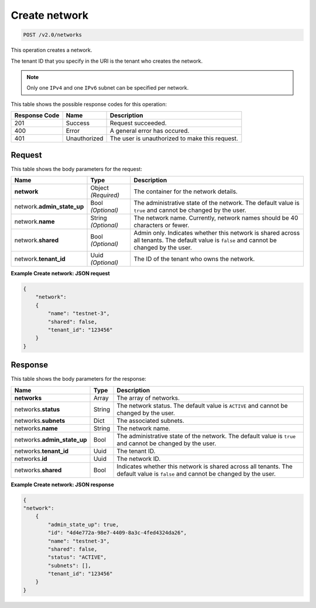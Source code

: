 
.. THIS OUTPUT IS GENERATED FROM THE WADL. DO NOT EDIT.

..  _post-create-network-v2.0-networks: 

Create network
^^^^^^^^^^^^^^^^^^^^^^^^^^^^^^^^^^^^^^^^^^^^^^^^^^^^^^^^^^^^^^^^^^^^^^^^^^^^^^^^

.. code::

    POST /v2.0/networks

This operation creates a network.

The tenant ID that you specify in the URI is the tenant who creates the network.

.. note::
   Only one ``IPv4`` and one ``IPv6`` subnet can be specified per network.
   
   



This table shows the possible response codes for this operation:


+--------------------------+-------------------------+-------------------------+
|Response Code             |Name                     |Description              |
+==========================+=========================+=========================+
|201                       |Success                  |Request succeeded.       |
+--------------------------+-------------------------+-------------------------+
|400                       |Error                    |A general error has      |
|                          |                         |occured.                 |
+--------------------------+-------------------------+-------------------------+
|401                       |Unauthorized             |The user is unauthorized |
|                          |                         |to make this request.    |
+--------------------------+-------------------------+-------------------------+


Request
""""""""""""""""








This table shows the body parameters for the request:

+--------------------------+-------------------------+-------------------------+
|Name                      |Type                     |Description              |
+==========================+=========================+=========================+
|**network**               |Object *(Required)*      |The container for the    |
|                          |                         |network details.         |
+--------------------------+-------------------------+-------------------------+
|network.\                 |Bool *(Optional)*        |The administrative state |
|**admin_state_up**        |                         |of the network. The      |
|                          |                         |default value is         |
|                          |                         |``true`` and cannot be   |
|                          |                         |changed by the user.     |
+--------------------------+-------------------------+-------------------------+
|network.\ **name**        |String *(Optional)*      |The network name.        |
|                          |                         |Currently, network names |
|                          |                         |should be 40 characters  |
|                          |                         |or fewer.                |
+--------------------------+-------------------------+-------------------------+
|network.\ **shared**      |Bool *(Optional)*        |Admin only. Indicates    |
|                          |                         |whether this network is  |
|                          |                         |shared across all        |
|                          |                         |tenants. The default     |
|                          |                         |value is ``false`` and   |
|                          |                         |cannot be changed by the |
|                          |                         |user.                    |
+--------------------------+-------------------------+-------------------------+
|network.\ **tenant_id**   |Uuid *(Optional)*        |The ID of the tenant who |
|                          |                         |owns the network.        |
+--------------------------+-------------------------+-------------------------+





**Example Create network: JSON request**


.. code::

   {
       "network": 
       {
           "name": "testnet-3",
           "shared": false,
           "tenant_id": "123456"
       }
   }





Response
""""""""""""""""





This table shows the body parameters for the response:

+--------------------------+-------------------------+-------------------------+
|Name                      |Type                     |Description              |
+==========================+=========================+=========================+
|**networks**              |Array                    |The array of networks.   |
+--------------------------+-------------------------+-------------------------+
|networks.\ **status**     |String                   |The network status. The  |
|                          |                         |default value is         |
|                          |                         |``ACTIVE`` and cannot be |
|                          |                         |changed by the user.     |
+--------------------------+-------------------------+-------------------------+
|networks.\ **subnets**    |Dict                     |The associated subnets.  |
|                          |                         |                         |
+--------------------------+-------------------------+-------------------------+
|networks.\ **name**       |String                   |The network name.        |
|                          |                         |                         |
+--------------------------+-------------------------+-------------------------+
|networks.\                |Bool                     |The administrative state |
|**admin_state_up**        |                         |of the network. The      |
|                          |                         |default value is         |
|                          |                         |``true`` and cannot be   |
|                          |                         |changed by the user.     |
+--------------------------+-------------------------+-------------------------+
|networks.\ **tenant_id**  |Uuid                     |The tenant ID.           |
|                          |                         |                         |
+--------------------------+-------------------------+-------------------------+
|networks.\ **id**         |Uuid                     |The network ID.          |
|                          |                         |                         |
+--------------------------+-------------------------+-------------------------+
|networks.\ **shared**     |Bool                     |Indicates whether this   |
|                          |                         |network is shared across |
|                          |                         |all tenants. The default |
|                          |                         |value is ``false`` and   |
|                          |                         |cannot be changed by the |
|                          |                         |user.                    |
+--------------------------+-------------------------+-------------------------+







**Example Create network: JSON response**


.. code::

   
   {
   "network": 
       {
           "admin_state_up": true,
           "id": "4d4e772a-98e7-4409-8a3c-4fed4324da26",
           "name": "testnet-3",
           "shared": false,
           "status": "ACTIVE",
           "subnets": [],
           "tenant_id": "123456"
       }
   }





